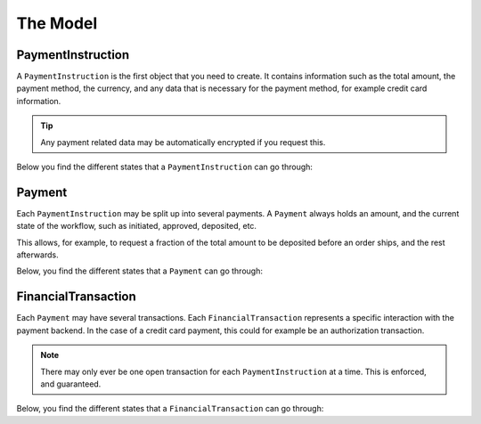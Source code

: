 The Model
=========

PaymentInstruction
------------------
A ``PaymentInstruction`` is the first object that you need to create. It contains information such as the total amount, the payment method, the currency, and any data that is necessary for the payment method, for example credit card information.

.. tip ::

    Any payment related data may be automatically encrypted if you request this.

Below you find the different states that a ``PaymentInstruction`` can go through:

.. digraph:: PaymentInstruction_State_Flow

    "Start" -> "New";
    "New" -> "Valid";
    "New" -> "Invalid";
    "Valid" -> "Closed";
    "Invalid" -> "End";
    "Closed" -> "End";

Payment
-------
Each ``PaymentInstruction`` may be split up into several payments. A ``Payment`` always holds an amount, and the current state of the workflow, such as initiated, approved, deposited, etc.

This allows, for example, to request a fraction of the total amount to be deposited before an order ships, and the rest afterwards.

Below, you find the different states that a ``Payment`` can go through:

.. digraph:: Payment_State_Flow

    "Start" -> "New";

    "New" -> "Canceled"
    "New" -> "Approving"

    "Approving" -> "Approved"
    "Approving" -> "Failed"

    "Approved" -> "Depositing"

    "Depositing" -> "Deposited"
    "Depositing" -> "Expired"
    "Depositing" -> "Failed"

    "Canceled" -> "End"
    "Failed" -> "End"
    "Expired" -> "End"
    "Deposited" -> "End"

.. _model-financial-transaction:

FinancialTransaction
--------------------
Each ``Payment`` may have several transactions. Each ``FinancialTransaction`` represents a specific interaction with the payment backend. In the case of a credit card payment, this could for example be an authorization transaction.

.. note ::

    There may only ever be one open transaction for each ``PaymentInstruction`` at a time. This is enforced, and guaranteed.

Below, you find the different states that a ``FinancialTransaction`` can go through:

.. digraph:: Financial_Transaction_State_Flow

    "Start" -> "New"

    "New" -> "Pending"
    "New" -> "Failed"
    "New" -> "Success"
    "New" -> "Canceled"

    "Pending" -> "Failed"
    "Pending" -> "Success"

    "Failed" -> "End"
    "Success" -> "End"
    "Canceled" -> "End"
